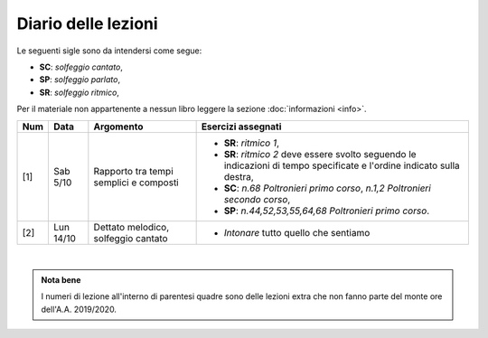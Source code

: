 Diario delle lezioni
====================


Le seguenti sigle sono da intendersi come segue:

* **SC**: *solfeggio cantato*,
* **SP**: *solfeggio parlato*,
* **SR**: *solfeggio ritmico*,

Per il materiale non appartenente a nessun libro leggere la sezione :doc:`informazioni <info>`.

.. table:: 

   +-------+------------+--------------------------------------------------------------+---------------------------------------------------------------------------+
   | Num   | Data       | Argomento                                                    | Esercizi assegnati                                                        |
   +=======+============+==============================================================+===========================================================================+
   | [1]   | Sab 5/10   | Rapporto tra tempi semplici e composti                       | * **SR**: *ritmico 1*,                                                    |
   |       |            |                                                              | * **SR**: *ritmico 2* deve essere svolto seguendo le                      |
   |       |            |                                                              |   indicazioni di tempo specificate e l'ordine indicato sulla destra,      |
   |       |            |                                                              | * **SC**: *n.68* `Poltronieri primo corso`, *n.1,2*                       |
   |       |            |                                                              |   `Poltronieri secondo corso`,                                            |
   |       |            |                                                              | * **SP**: *n.44,52,53,55,64,68* `Poltronieri primo corso`.                |
   +-------+------------+--------------------------------------------------------------+---------------------------------------------------------------------------+
   | [2]   | Lun 14/10  | Dettato melodico, solfeggio cantato                          | * *Intonare* tutto quello che sentiamo                                    |
   +-------+------------+--------------------------------------------------------------+---------------------------------------------------------------------------+

|

.. admonition:: Nota bene
   :class: alert alert-secondary

   I numeri di lezione all'interno di parentesi quadre sono delle lezioni
   extra che non fanno parte del monte ore dell'A.A. 2019/2020.